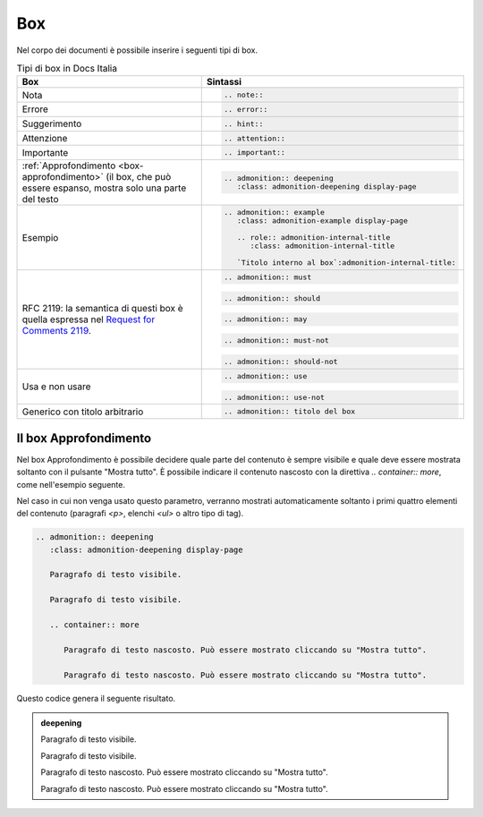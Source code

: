 Box
---

Nel corpo dei documenti è possibile inserire i seguenti tipi di box.

.. table:: Tipi di box in Docs Italia
   :name: box-docs-italia

   .. list-table::
      :header-rows: 1

      * 
        - Box
        - Sintassi

      * 
        - Nota
        - .. code-block:: rst

             .. note::
      * 
        - Errore 
        - .. code-block:: rst

             .. error::
      * 
        - Suggerimento 
        - .. code-block:: rst

             .. hint::
      * 
        - Attenzione 
        - .. code-block:: rst

             .. attention::
      * 
        - Importante 
        - .. code-block:: rst

             .. important::
      * 
        - :ref:`Approfondimento <box-approfondimento>` (il box, che può essere espanso, 
          mostra solo una parte del testo 
        - .. code-block:: rst

             .. admonition:: deepening
                :class: admonition-deepening display-page
      * 
        - Esempio 
        - .. code-block:: rst

             .. admonition:: example
                :class: admonition-example display-page
                
                .. role:: admonition-internal-title
                   :class: admonition-internal-title
             
                `Titolo interno al box`:admonition-internal-title:
      * 
        - RFC 2119: la semantica di questi box è quella espressa nel `Request
          for Comments 2119 <https://www.ietf.org/rfc/rfc2119.txt>`_.
        - .. code-block:: rst
             
             .. admonition:: must
          
          .. code-block:: rst
             
             .. admonition:: should
          
          .. code-block:: rst
             
             .. admonition:: may
          
          .. code-block:: rst
             
             .. admonition:: must-not
          
          .. code-block:: rst
             
             .. admonition:: should-not
      *
        - Usa e non usare
        - .. code-block:: rst
             
             .. admonition:: use
          
          .. code-block:: rst
             
             .. admonition:: use-not
      *
        - Generico con titolo arbitrario
        - .. code-block:: rst
             
             .. admonition:: titolo del box

.. _box-approfondimento:

Il box Approfondimento
~~~~~~~~~~~~~~~~~~~~~~

Nel box Approfondimento è possibile decidere quale parte del contenuto è sempre visibile e quale deve essere mostrata soltanto con il pulsante "Mostra tutto". 
È possibile indicare il contenuto nascosto con la direttiva `.. container:: more`, come nell'esempio seguente.

Nel caso in cui non venga usato questo parametro, verranno mostrati automaticamente soltanto i primi quattro elementi del contenuto (paragrafi `<p>`, elenchi `<ul>` o altro tipo di tag).

.. code-block:: rst

   .. admonition:: deepening
      :class: admonition-deepening display-page
   
      Paragrafo di testo visibile.
   
      Paragrafo di testo visibile.
   
      .. container:: more
   
         Paragrafo di testo nascosto. Può essere mostrato cliccando su "Mostra tutto".
   
         Paragrafo di testo nascosto. Può essere mostrato cliccando su "Mostra tutto".


Questo codice genera il seguente risultato. 

.. admonition:: deepening
   :class: admonition-deepening display-page

   Paragrafo di testo visibile.

   Paragrafo di testo visibile.

   .. container:: more

      Paragrafo di testo nascosto. Può essere mostrato cliccando su "Mostra tutto".

      Paragrafo di testo nascosto. Può essere mostrato cliccando su "Mostra tutto".
